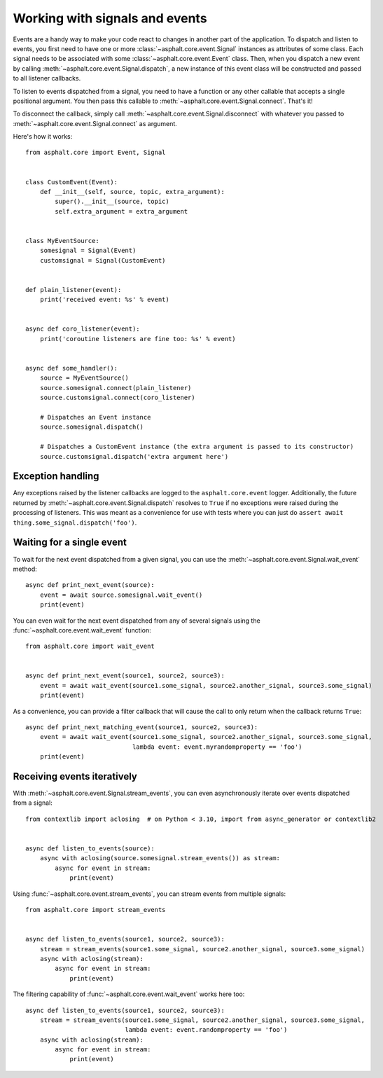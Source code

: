 Working with signals and events
===============================

Events are a handy way to make your code react to changes in another part of the application.
To dispatch and listen to events, you first need to have one or more
:class:`~asphalt.core.event.Signal` instances as attributes of some class. Each signal needs to be
associated with some :class:`~asphalt.core.event.Event` class. Then, when you dispatch a new event
by calling :meth:`~asphalt.core.event.Signal.dispatch`, a new instance of this event class will be
constructed and passed to all listener callbacks.

To listen to events dispatched from a signal, you need to have a function or any other callable
that accepts a single positional argument. You then pass this callable to
:meth:`~asphalt.core.event.Signal.connect`. That's it!

To disconnect the callback, simply call :meth:`~asphalt.core.event.Signal.disconnect` with whatever
you passed to :meth:`~asphalt.core.event.Signal.connect` as argument.

Here's how it works::

    from asphalt.core import Event, Signal


    class CustomEvent(Event):
        def __init__(self, source, topic, extra_argument):
            super().__init__(source, topic)
            self.extra_argument = extra_argument


    class MyEventSource:
        somesignal = Signal(Event)
        customsignal = Signal(CustomEvent)


    def plain_listener(event):
        print('received event: %s' % event)


    async def coro_listener(event):
        print('coroutine listeners are fine too: %s' % event)


    async def some_handler():
        source = MyEventSource()
        source.somesignal.connect(plain_listener)
        source.customsignal.connect(coro_listener)

        # Dispatches an Event instance
        source.somesignal.dispatch()

        # Dispatches a CustomEvent instance (the extra argument is passed to its constructor)
        source.customsignal.dispatch('extra argument here')

Exception handling
------------------

Any exceptions raised by the listener callbacks are logged to the ``asphalt.core.event`` logger.
Additionally, the future returned by :meth:`~asphalt.core.event.Signal.dispatch` resolves to
``True`` if no exceptions were raised during the processing of listeners. This was meant as a
convenience for use with tests where you can just do
``assert await thing.some_signal.dispatch('foo')``.

Waiting for a single event
--------------------------

To wait for the next event dispatched from a given signal, you can use the
:meth:`~asphalt.core.event.Signal.wait_event` method::

    async def print_next_event(source):
        event = await source.somesignal.wait_event()
        print(event)

You can even wait for the next event dispatched from any of several signals using the
:func:`~asphalt.core.event.wait_event` function::

    from asphalt.core import wait_event


    async def print_next_event(source1, source2, source3):
        event = await wait_event(source1.some_signal, source2.another_signal, source3.some_signal)
        print(event)

As a convenience, you can provide a filter callback that will cause the call to only return when
the callback returns ``True``::

    async def print_next_matching_event(source1, source2, source3):
        event = await wait_event(source1.some_signal, source2.another_signal, source3.some_signal,
                                 lambda event: event.myrandomproperty == 'foo')
        print(event)

Receiving events iteratively
----------------------------

With :meth:`~asphalt.core.event.Signal.stream_events`, you can even asynchronously iterate over
events dispatched from a signal::

    from contextlib import aclosing  # on Python < 3.10, import from async_generator or contextlib2


    async def listen_to_events(source):
        async with aclosing(source.somesignal.stream_events()) as stream:
            async for event in stream:
                print(event)

Using :func:`~asphalt.core.event.stream_events`, you can stream events from multiple signals::

    from asphalt.core import stream_events


    async def listen_to_events(source1, source2, source3):
        stream = stream_events(source1.some_signal, source2.another_signal, source3.some_signal)
        async with aclosing(stream):
            async for event in stream:
                print(event)

The filtering capability of :func:`~asphalt.core.event.wait_event` works here too::

    async def listen_to_events(source1, source2, source3):
        stream = stream_events(source1.some_signal, source2.another_signal, source3.some_signal,
                               lambda event: event.randomproperty == 'foo')
        async with aclosing(stream):
            async for event in stream:
                print(event)
